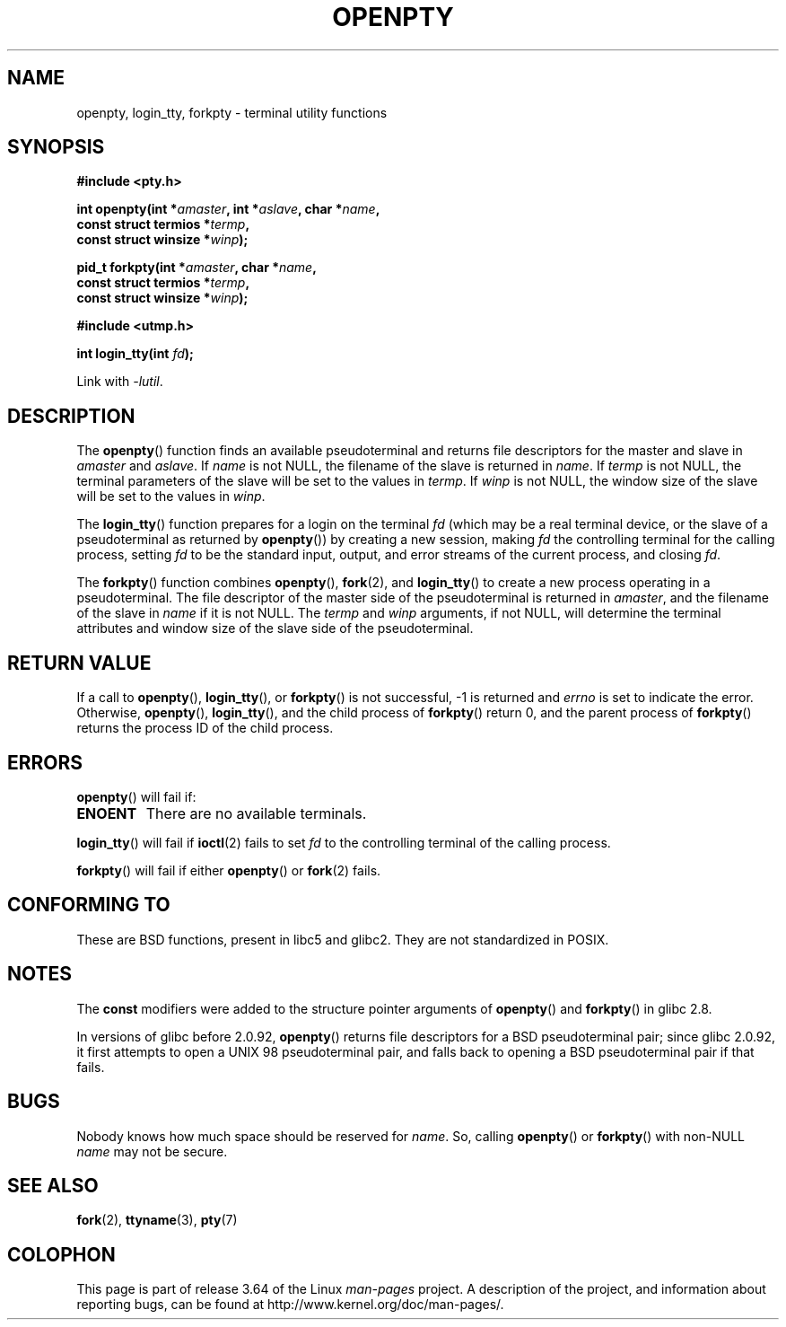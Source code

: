 .\" Copyright (c) OpenBSD Group
.\" All rights reserved.
.\"
.\" %%%LICENSE_START(BSD_3_CLAUSE_UCB)
.\" Redistribution and use in source and binary forms, with or without
.\" modification, are permitted provided that the following conditions
.\" are met:
.\" 1. Redistributions of source code must retain the above copyright
.\"    notice, this list of conditions and the following disclaimer.
.\" 2. Redistributions in binary form must reproduce the above copyright
.\"    notice, this list of conditions and the following disclaimer in the
.\"    documentation and/or other materials provided with the distribution.
.\" 3. Neither the name of the University nor the names of its contributors
.\"    may be used to endorse or promote products derived from this software
.\"    without specific prior written permission.
.\"
.\" THIS SOFTWARE IS PROVIDED BY THE REGENTS AND CONTRIBUTORS ``AS IS'' AND
.\" ANY EXPRESS OR IMPLIED WARRANTIES, INCLUDING, BUT NOT LIMITED TO, THE
.\" IMPLIED WARRANTIES OF MERCHANTABILITY AND FITNESS FOR A PARTICULAR PURPOSE
.\" ARE DISCLAIMED.  IN NO EVENT SHALL THE REGENTS OR CONTRIBUTORS BE LIABLE
.\" FOR ANY DIRECT, INDIRECT, INCIDENTAL, SPECIAL, EXEMPLARY, OR CONSEQUENTIAL
.\" DAMAGES (INCLUDING, BUT NOT LIMITED TO, PROCUREMENT OF SUBSTITUTE GOODS
.\" OR SERVICES; LOSS OF USE, DATA, OR PROFITS; OR BUSINESS INTERRUPTION)
.\" HOWEVER CAUSED AND ON ANY THEORY OF LIABILITY, WHETHER IN CONTRACT, STRICT
.\" LIABILITY, OR TORT (INCLUDING NEGLIGENCE OR OTHERWISE) ARISING IN ANY WAY
.\" OUT OF THE USE OF THIS SOFTWARE, EVEN IF ADVISED OF THE POSSIBILITY OF
.\" SUCH DAMAGE.
.\" %%%LICENSE_END
.\"
.\" Converted into a manpage again by Martin Schulze <joey@infodrom.org>
.\"
.\" Added -lutil remark, 030718
.\"
.TH OPENPTY 3  2010-06-13 "GNU" "Linux Programmer's Manual"
.SH NAME
openpty, login_tty, forkpty \- terminal utility functions
.SH SYNOPSIS
.nf
.B #include <pty.h>
.sp
.BI "int openpty(int *" amaster ", int *" aslave ", char *" name ,
.BI "            const struct termios *" termp ,
.BI "            const struct winsize *" winp );
.sp
.BI "pid_t forkpty(int *" amaster ", char *" name ,
.BI "              const struct termios *" termp ,
.BI "              const struct winsize *" winp );
.sp
.B #include <utmp.h>
.sp
.BI "int login_tty(int " fd );
.sp
Link with \fI\-lutil\fP.
.fi
.SH DESCRIPTION
The
.BR openpty ()
function finds an available pseudoterminal and returns file descriptors
for the master and slave in
.I amaster
and
.IR aslave .
If
.I name
is not NULL, the filename of the slave is returned in
.IR name .
If
.I termp
is not NULL, the terminal parameters of the slave will be set to the
values in
.IR termp .
If
.I winp
is not NULL, the window size of the slave will be set to the values in
.IR winp .

The
.BR login_tty ()
function prepares for a login on the terminal
.I fd
(which may be a real terminal device, or the slave of a pseudoterminal as
returned by
.BR openpty ())
by creating a new session, making
.I fd
the controlling terminal for the calling process, setting
.I fd
to be the standard input, output, and error streams of the current
process, and closing
.IR fd .

The
.BR forkpty ()
function combines
.BR openpty (),
.BR fork (2),
and
.BR login_tty ()
to create a new process operating in a pseudoterminal.
The file
descriptor of the master side of the pseudoterminal is returned in
.IR amaster ,
and the filename of the slave in
.I name
if it is not NULL.
The
.I termp
and
.I winp
arguments, if not NULL,
will determine the terminal attributes and window size of the slave
side of the pseudoterminal.
.SH RETURN VALUE
If a call to
.BR openpty (),
.BR login_tty (),
or
.BR forkpty ()
is not successful, \-1 is returned and
.I errno
is set to indicate the error.
Otherwise,
.BR openpty (),
.BR login_tty (),
and the child process of
.BR forkpty ()
return 0, and the parent process of
.BR forkpty ()
returns the process ID of the child process.
.SH ERRORS
.BR openpty ()
will fail if:
.TP
.B ENOENT
There are no available terminals.
.LP
.BR login_tty ()
will fail if
.BR ioctl (2)
fails to set
.I fd
to the controlling terminal of the calling process.
.LP
.BR forkpty ()
will fail if either
.BR openpty ()
or
.BR fork (2)
fails.
.SH CONFORMING TO
These are BSD functions, present in libc5 and glibc2.
They are not standardized in POSIX.
.SH NOTES
The
.B const
modifiers were added to the structure pointer arguments of
.BR openpty ()
and
.BR forkpty ()
in glibc 2.8.

In versions of glibc before 2.0.92,
.BR openpty ()
returns file descriptors for a BSD pseudoterminal pair;
since glibc 2.0.92,
it first attempts to open a UNIX 98 pseudoterminal pair,
and falls back to opening a BSD pseudoterminal pair if that fails.
.SH BUGS
Nobody knows how much space should be reserved for
.IR name .
So, calling
.BR openpty ()
or
.BR forkpty ()
with non-NULL
.I name
may not be secure.
.SH SEE ALSO
.BR fork (2),
.BR ttyname (3),
.BR pty (7)
.SH COLOPHON
This page is part of release 3.64 of the Linux
.I man-pages
project.
A description of the project,
and information about reporting bugs,
can be found at
\%http://www.kernel.org/doc/man\-pages/.
